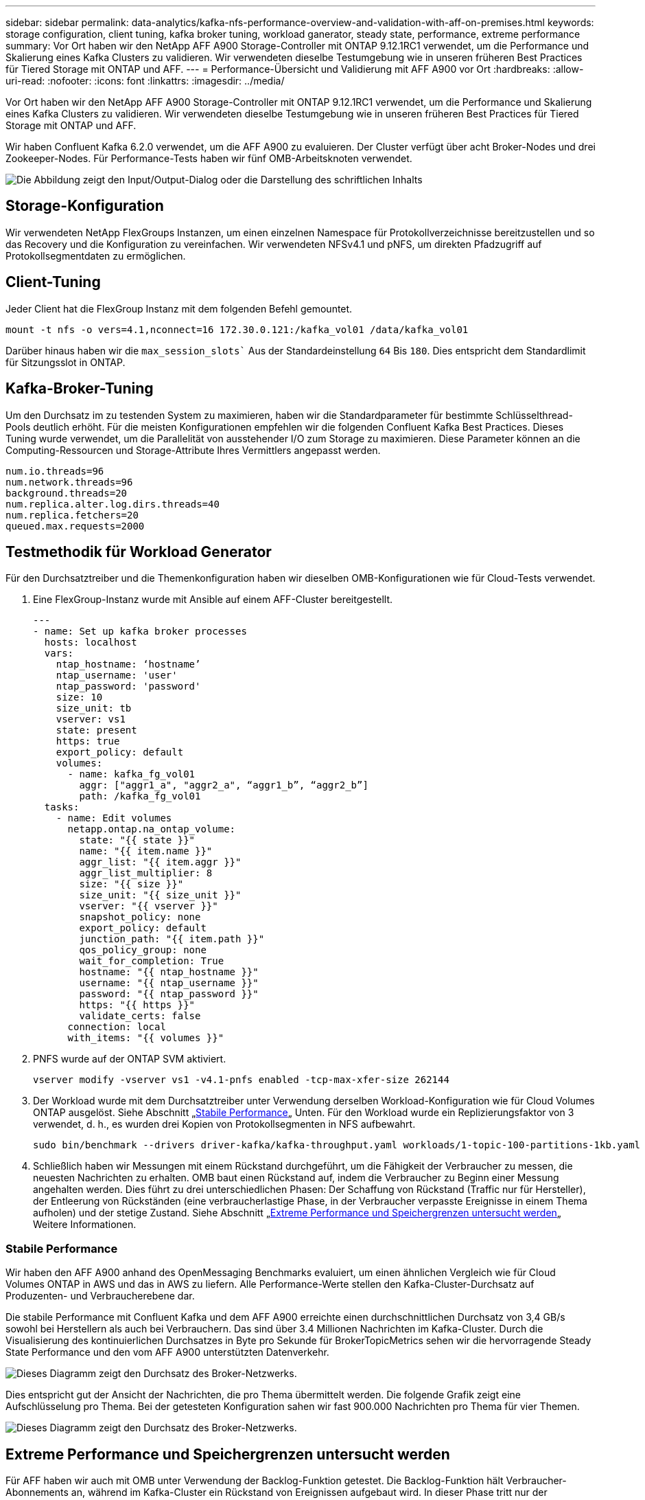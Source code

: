 ---
sidebar: sidebar 
permalink: data-analytics/kafka-nfs-performance-overview-and-validation-with-aff-on-premises.html 
keywords: storage configuration, client tuning, kafka broker tuning, workload ganerator, steady state, performance, extreme performance 
summary: Vor Ort haben wir den NetApp AFF A900 Storage-Controller mit ONTAP 9.12.1RC1 verwendet, um die Performance und Skalierung eines Kafka Clusters zu validieren. Wir verwendeten dieselbe Testumgebung wie in unseren früheren Best Practices für Tiered Storage mit ONTAP und AFF. 
---
= Performance-Übersicht und Validierung mit AFF A900 vor Ort
:hardbreaks:
:allow-uri-read: 
:nofooter: 
:icons: font
:linkattrs: 
:imagesdir: ../media/


[role="lead"]
Vor Ort haben wir den NetApp AFF A900 Storage-Controller mit ONTAP 9.12.1RC1 verwendet, um die Performance und Skalierung eines Kafka Clusters zu validieren. Wir verwendeten dieselbe Testumgebung wie in unseren früheren Best Practices für Tiered Storage mit ONTAP und AFF.

Wir haben Confluent Kafka 6.2.0 verwendet, um die AFF A900 zu evaluieren. Der Cluster verfügt über acht Broker-Nodes und drei Zookeeper-Nodes. Für Performance-Tests haben wir fünf OMB-Arbeitsknoten verwendet.

image:kafka-nfs-image32.png["Die Abbildung zeigt den Input/Output-Dialog oder die Darstellung des schriftlichen Inhalts"]



== Storage-Konfiguration

Wir verwendeten NetApp FlexGroups Instanzen, um einen einzelnen Namespace für Protokollverzeichnisse bereitzustellen und so das Recovery und die Konfiguration zu vereinfachen. Wir verwendeten NFSv4.1 und pNFS, um direkten Pfadzugriff auf Protokollsegmentdaten zu ermöglichen.



== Client-Tuning

Jeder Client hat die FlexGroup Instanz mit dem folgenden Befehl gemountet.

....
mount -t nfs -o vers=4.1,nconnect=16 172.30.0.121:/kafka_vol01 /data/kafka_vol01
....
Darüber hinaus haben wir die `max_session_slots`` Aus der Standardeinstellung `64` Bis `180`. Dies entspricht dem Standardlimit für Sitzungsslot in ONTAP.



== Kafka-Broker-Tuning

Um den Durchsatz im zu testenden System zu maximieren, haben wir die Standardparameter für bestimmte Schlüsselthread-Pools deutlich erhöht. Für die meisten Konfigurationen empfehlen wir die folgenden Confluent Kafka Best Practices. Dieses Tuning wurde verwendet, um die Parallelität von ausstehender I/O zum Storage zu maximieren. Diese Parameter können an die Computing-Ressourcen und Storage-Attribute Ihres Vermittlers angepasst werden.

....
num.io.threads=96
num.network.threads=96
background.threads=20
num.replica.alter.log.dirs.threads=40
num.replica.fetchers=20
queued.max.requests=2000
....


== Testmethodik für Workload Generator

Für den Durchsatztreiber und die Themenkonfiguration haben wir dieselben OMB-Konfigurationen wie für Cloud-Tests verwendet.

. Eine FlexGroup-Instanz wurde mit Ansible auf einem AFF-Cluster bereitgestellt.
+
....
---
- name: Set up kafka broker processes
  hosts: localhost
  vars:
    ntap_hostname: ‘hostname’
    ntap_username: 'user'
    ntap_password: 'password'
    size: 10
    size_unit: tb
    vserver: vs1
    state: present
    https: true
    export_policy: default
    volumes:
      - name: kafka_fg_vol01
        aggr: ["aggr1_a", "aggr2_a", “aggr1_b”, “aggr2_b”]
        path: /kafka_fg_vol01
  tasks:
    - name: Edit volumes
      netapp.ontap.na_ontap_volume:
        state: "{{ state }}"
        name: "{{ item.name }}"
        aggr_list: "{{ item.aggr }}"
        aggr_list_multiplier: 8
        size: "{{ size }}"
        size_unit: "{{ size_unit }}"
        vserver: "{{ vserver }}"
        snapshot_policy: none
        export_policy: default
        junction_path: "{{ item.path }}"
        qos_policy_group: none
        wait_for_completion: True
        hostname: "{{ ntap_hostname }}"
        username: "{{ ntap_username }}"
        password: "{{ ntap_password }}"
        https: "{{ https }}"
        validate_certs: false
      connection: local
      with_items: "{{ volumes }}"
....
. PNFS wurde auf der ONTAP SVM aktiviert.
+
....
vserver modify -vserver vs1 -v4.1-pnfs enabled -tcp-max-xfer-size 262144
....
. Der Workload wurde mit dem Durchsatztreiber unter Verwendung derselben Workload-Konfiguration wie für Cloud Volumes ONTAP ausgelöst. Siehe Abschnitt „<<Stabile Performance>>„ Unten. Für den Workload wurde ein Replizierungsfaktor von 3 verwendet, d. h., es wurden drei Kopien von Protokollsegmenten in NFS aufbewahrt.
+
....
sudo bin/benchmark --drivers driver-kafka/kafka-throughput.yaml workloads/1-topic-100-partitions-1kb.yaml
....
. Schließlich haben wir Messungen mit einem Rückstand durchgeführt, um die Fähigkeit der Verbraucher zu messen, die neuesten Nachrichten zu erhalten. OMB baut einen Rückstand auf, indem die Verbraucher zu Beginn einer Messung angehalten werden. Dies führt zu drei unterschiedlichen Phasen: Der Schaffung von Rückstand (Traffic nur für Hersteller), der Entleerung von Rückständen (eine verbraucherlastige Phase, in der Verbraucher verpasste Ereignisse in einem Thema aufholen) und der stetige Zustand. Siehe Abschnitt „<<Extreme Performance und Speichergrenzen untersucht werden>>„ Weitere Informationen.




=== Stabile Performance

Wir haben den AFF A900 anhand des OpenMessaging Benchmarks evaluiert, um einen ähnlichen Vergleich wie für Cloud Volumes ONTAP in AWS und das in AWS zu liefern. Alle Performance-Werte stellen den Kafka-Cluster-Durchsatz auf Produzenten- und Verbraucherebene dar.

Die stabile Performance mit Confluent Kafka und dem AFF A900 erreichte einen durchschnittlichen Durchsatz von 3,4 GB/s sowohl bei Herstellern als auch bei Verbrauchern. Das sind über 3.4 Millionen Nachrichten im Kafka-Cluster. Durch die Visualisierung des kontinuierlichen Durchsatzes in Byte pro Sekunde für BrokerTopicMetrics sehen wir die hervorragende Steady State Performance und den vom AFF A900 unterstützten Datenverkehr.

image:kafka-nfs-image33.png["Dieses Diagramm zeigt den Durchsatz des Broker-Netzwerks."]

Dies entspricht gut der Ansicht der Nachrichten, die pro Thema übermittelt werden. Die folgende Grafik zeigt eine Aufschlüsselung pro Thema. Bei der getesteten Konfiguration sahen wir fast 900.000 Nachrichten pro Thema für vier Themen.

image:kafka-nfs-image34.png["Dieses Diagramm zeigt den Durchsatz des Broker-Netzwerks."]



== Extreme Performance und Speichergrenzen untersucht werden

Für AFF haben wir auch mit OMB unter Verwendung der Backlog-Funktion getestet. Die Backlog-Funktion hält Verbraucher-Abonnements an, während im Kafka-Cluster ein Rückstand von Ereignissen aufgebaut wird. In dieser Phase tritt nur der Produzentenverkehr auf, der Ereignisse generiert, die in die Protokolle übertragen werden. Dies emuliert die Batch-Verarbeitung oder die Offline-Analyse-Workflows am genauesten. In diesen Workflows werden Kundenabonnements gestartet und müssen historische Daten lesen, die bereits aus dem Broker-Cache entfernt wurden.

Um die Storage-Einschränkungen für den Verbraucherdurchsatz in dieser Konfiguration zu verstehen, haben wir die reine Produzentenphase gemessen, um zu verstehen, wie viel Schreibverkehr das A900 aufnehmen könnte. Siehe den nächsten Abschnitt „<<Anleitung zur Größenbemessung>>Um zu verstehen, wie man diese Daten nutzt.

Während des reinen Produzententeils dieser Messung konnten wir einen hohen Spitzendurchsatz beobachten, der die Grenzen der A900-Leistung überstieg (wenn andere Broker-Ressourcen nicht für den Produzenten- und Verbraucherverkehr gesättigt waren).

image:kafka-nfs-image35.png["Die Abbildung zeigt den Input/Output-Dialog oder die Darstellung des schriftlichen Inhalts"]


NOTE: Wir haben die Nachrichtengröße für diese Messung auf 16.000 erhöht, um den Overhead pro Nachricht zu begrenzen und den Storage-Durchsatz auf NFS-Bereitstellungspunkte zu maximieren.

....
messageSize: 16384
consumerBacklogSizeGB: 4096
....
Der Confluent Kafka Cluster erzielte einen Spitzendurchsatz von 4.03GB/s.

....
18:12:23.833 [main] INFO WorkloadGenerator - Pub rate 257759.2 msg/s / 4027.5 MB/s | Pub err     0.0 err/s …
....
Nachdem OMB den Eventstau ausgefüllt hat, wurde der Consumer Traffic neu gestartet. Bei Messungen mit einer Entleerung des Rückstands konnten wir einen Spitzendurchsatz von über 20 GB/s bei allen Themen beobachten. Der kombinierte Durchsatz zum NFS-Volume, auf dem die OMB-Protokolldaten gespeichert werden, wurde auf ~30 GBit/s gesteigert.



== Anleitung zur Größenbemessung

Amazon Web Services bietet eine https://aws.amazon.com/blogs/big-data/best-practices-for-right-sizing-your-apache-kafka-clusters-to-optimize-performance-and-cost/["Leitfaden zur Größenanpassung"^] Ideal zum Skalieren und Skalieren von Kafka Clustern.

Diese Größenbestimmung bietet eine nützliche Formel zum Bestimmen der Anforderungen an den Storage-Durchsatz für Ihren Kafka-Cluster:

Bei einem aggregierten Durchsatz, der mit einem Replizierungsfaktor r in den Cluster von tcluster erzeugt wird, beträgt der vom Broker Storage erhaltene Durchsatz wie folgt:

....
t[storage] = t[cluster]/#brokers + t[cluster]/#brokers * (r-1)
          = t[cluster]/#brokers * r
....
Das lässt sich noch weiter vereinfachen:

....
max(t[cluster]) <= max(t[storage]) * #brokers/r
....
Mit dieser Formel können Sie die entsprechende ONTAP-Plattform für die Anforderungen Ihres Kafka-Hot-Tier auswählen.

In der folgenden Tabelle wird der erwartete Producer Throughput für den A900 mit unterschiedlichen Replikationsfaktoren erläutert:

|===
| Replizierungsfaktor | Producer Throughput (GPPS) 


| 3 (gemessen) | 3.4 


| 2 | 5.1 


| 1 | 10.2 
|===